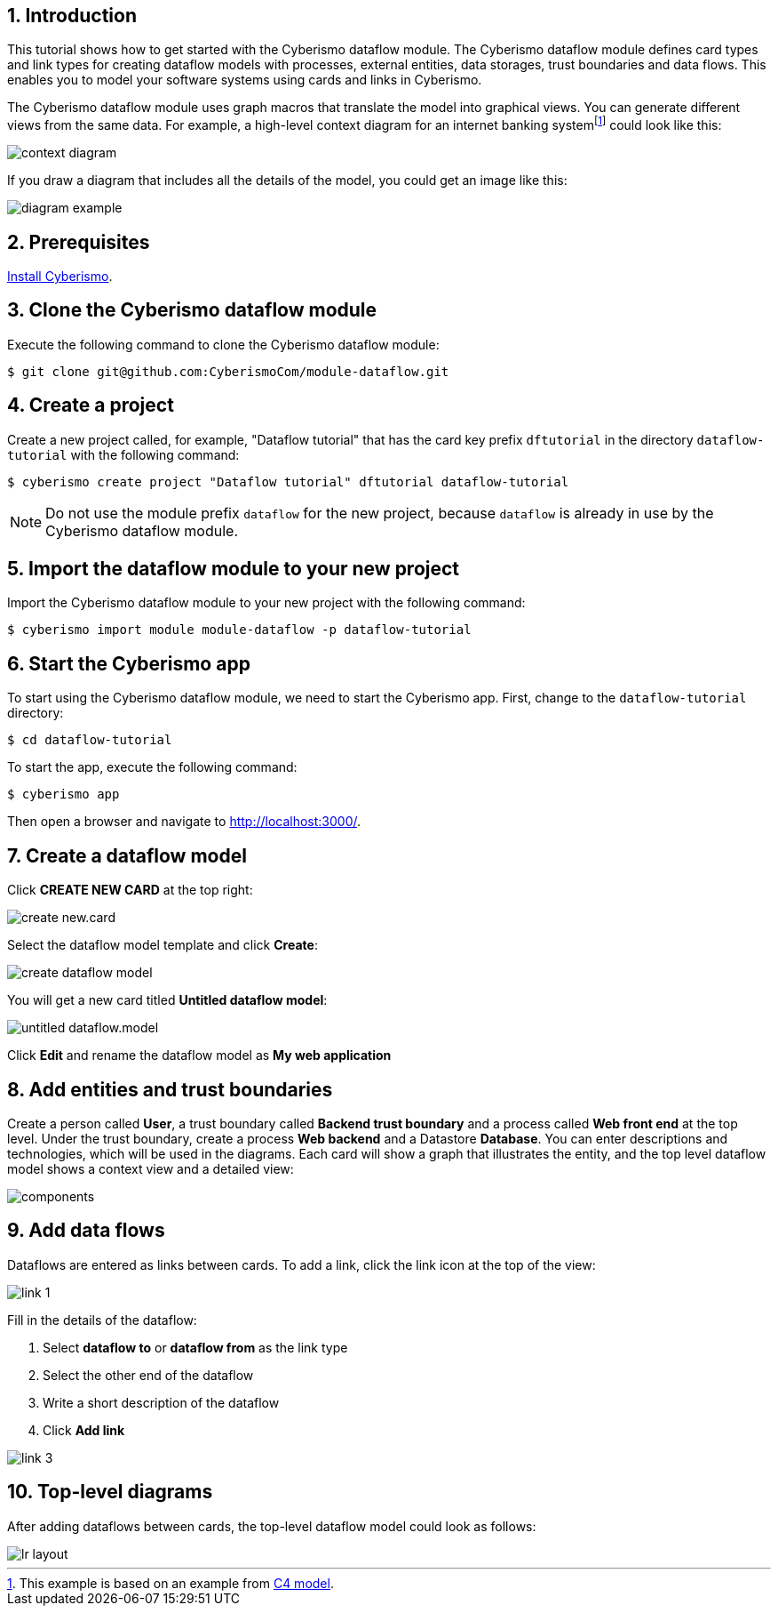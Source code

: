 :sectnums:

== Introduction

This tutorial shows how to get started with the Cyberismo dataflow module. The Cyberismo dataflow module defines card types and link types for creating dataflow models with processes, external entities, data storages, trust boundaries and data flows. This enables you to model your software systems using cards and links in Cyberismo. 

The Cyberismo dataflow module uses graph macros that translate the model into graphical views. You can generate different views from the same data. For example, a high-level context diagram for an internet banking systemfootnote:[This example is based on an example from https://c4model.com[C4 model].] could look like this:

image::context-diagram.png[]

If you draw a diagram that includes all the details of the model, you could get an image like this:

image::diagram-example.png[]

== Prerequisites

xref:docs_13.adoc[Install Cyberismo].

== Clone the Cyberismo dataflow module

Execute the following command to clone the Cyberismo dataflow module:

[source,console]
----
$ git clone git@github.com:CyberismoCom/module-dataflow.git
----

== Create a project

Create a new project called, for example, "Dataflow tutorial" that has the card key prefix `dftutorial` in the directory `dataflow-tutorial` with the following command:

[source,console]
----
$ cyberismo create project "Dataflow tutorial" dftutorial dataflow-tutorial
----

NOTE: Do not use the module prefix `dataflow` for the new project, because `dataflow` is already in use by the Cyberismo dataflow module.

== Import the dataflow module to your new project

Import the Cyberismo dataflow module to your new project with the following command:

[source,console]
----
$ cyberismo import module module-dataflow -p dataflow-tutorial
----

== Start the Cyberismo app

To start using the Cyberismo dataflow module, we need to start the Cyberismo app. First, change to the `dataflow-tutorial` directory:

[source,console]
----
$ cd dataflow-tutorial
----


To start the app, execute the following command:

[source,console]
----
$ cyberismo app
----

Then open a browser and navigate to http://localhost:3000/.

== Create a dataflow model

Click *CREATE NEW CARD* at the top right:

image::create-new.card.png[]

Select the dataflow model template and click *Create*:

image::create-dataflow-model.png[]

You will get a new card titled *Untitled dataflow model*:

image::untitled-dataflow.model.png[]

Click *Edit* and rename the dataflow model as *My web application*

== Add entities and trust boundaries

Create a person called *User*, a trust boundary called *Backend trust boundary* and a process called *Web front end* at the top level. Under the trust boundary, create a process *Web backend* and a Datastore *Database*. You can enter descriptions and technologies, which will be used in the diagrams. Each card will show a graph that illustrates the entity, and the top level dataflow model shows a context view and a detailed view:

image::components.png[]

== Add data flows

Dataflows are entered as links between cards. To add a link, click the link icon at the top of the view:

image::link-1.png[]

Fill in the details of the dataflow:

. Select *dataflow to* or *dataflow from* as the link type
. Select the other end of the dataflow
. Write a short description of the dataflow
. Click *Add link*

image::link-3.png[]

== Top-level diagrams

After adding dataflows between cards, the top-level dataflow model could look as follows:

image::lr-layout.png[]